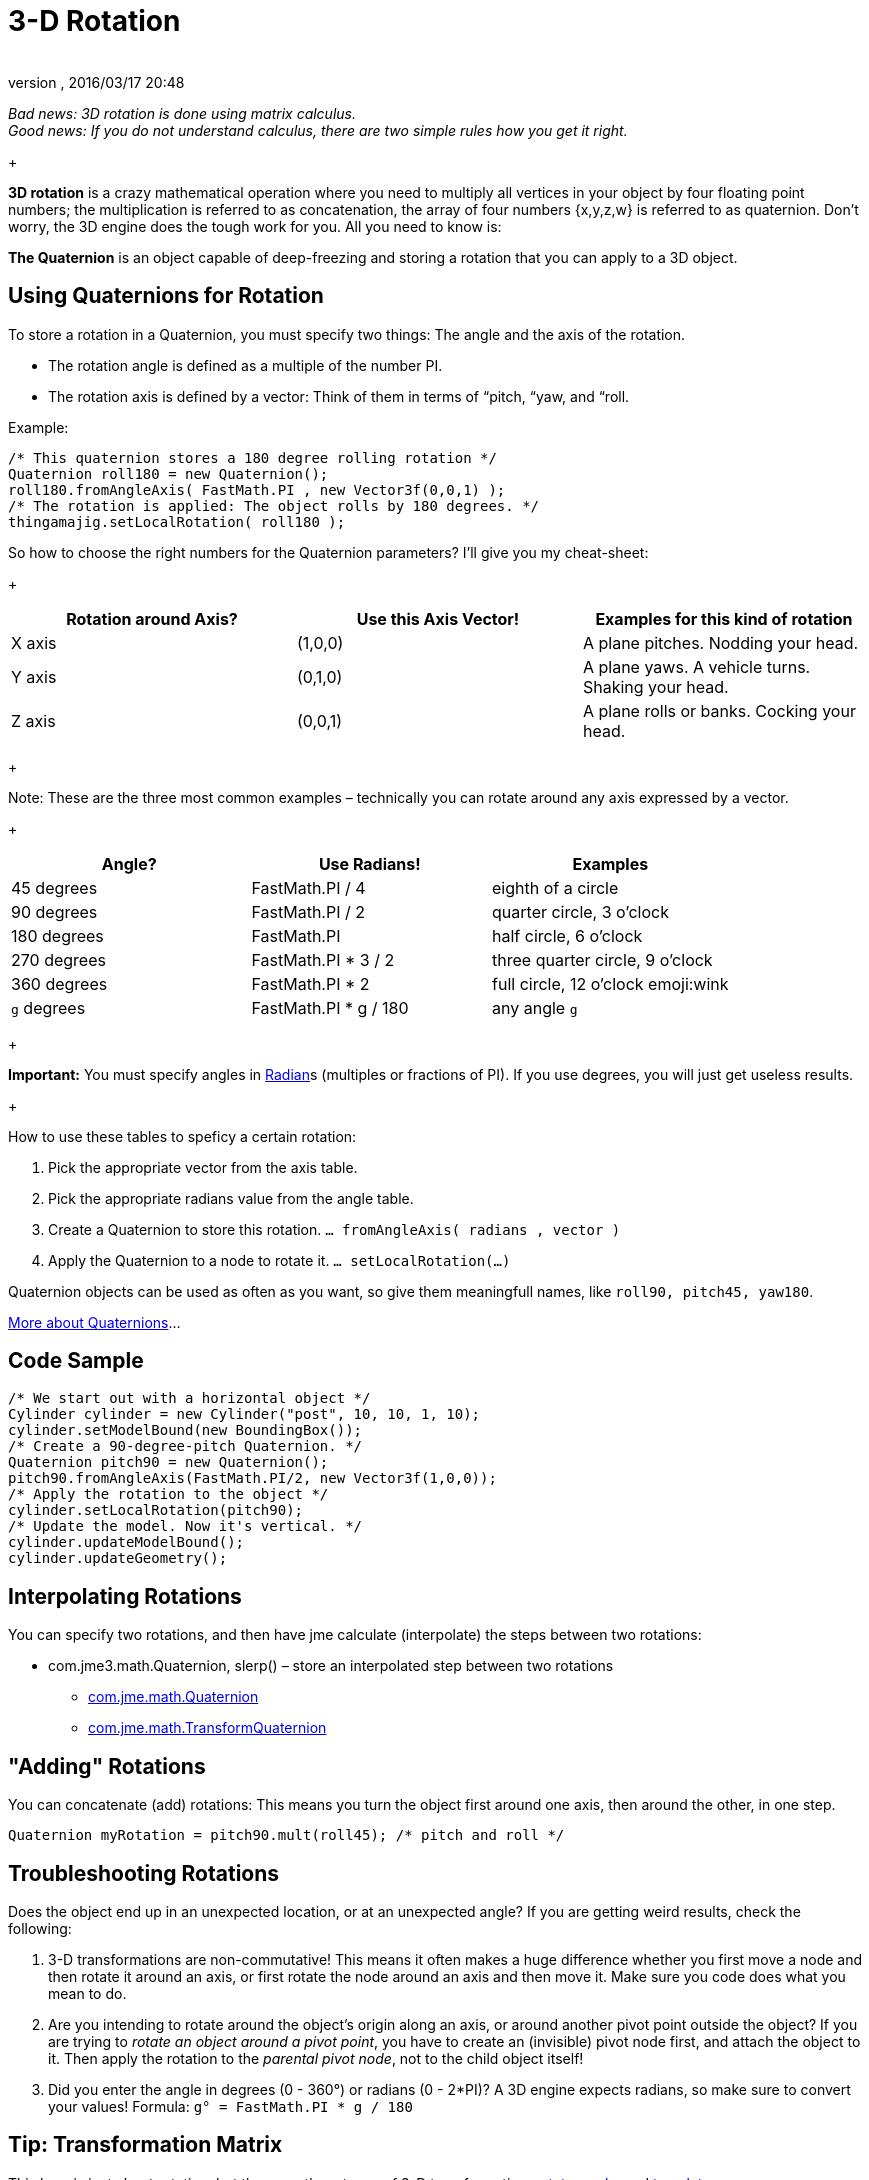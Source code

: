 = 3-D Rotation
:author: 
:revnumber: 
:revdate: 2016/03/17 20:48
:relfileprefix: ../
:imagesdir: ..
ifdef::env-github,env-browser[:outfilesuffix: .adoc]


_Bad news: 3D rotation is done using matrix calculus. +
Good news: If you do not understand calculus, there are two simple rules how you get it right._


+



*3D rotation* is a crazy mathematical operation where you need to multiply all vertices in your object by four floating point numbers; the multiplication is referred to as concatenation, the array of four numbers {x,y,z,w} is referred to as quaternion. Don't worry, the 3D engine does the tough work for you. All you need to know is: 


*The Quaternion* is an object capable of deep-freezing and storing a rotation that you can apply to a 3D object.



== Using Quaternions for Rotation

To store a rotation in a Quaternion, you must specify two things: The angle and the axis of the rotation.


*  The rotation angle is defined as a multiple of the number PI. 
*  The rotation axis is defined by a vector: Think of them in terms of “pitch, “yaw, and “roll. 

+



Example:


[source,java]
----

/* This quaternion stores a 180 degree rolling rotation */ 
Quaternion roll180 = new Quaternion(); 
roll180.fromAngleAxis( FastMath.PI , new Vector3f(0,0,1) ); 
/* The rotation is applied: The object rolls by 180 degrees. */ 
thingamajig.setLocalRotation( roll180 );

----

So how to choose the right numbers for the Quaternion parameters? I'll give you my cheat-sheet: 


+


[cols="3", options="header"]
|===

a| *Rotation around Axis?* 
a| *Use this Axis Vector!* 
a| *Examples for this kind of rotation* 

a|X axis 
a| (1,0,0) 
a| A plane pitches. Nodding your head. 

a|Y axis 
a| (0,1,0) 
a| A plane yaws. A vehicle turns. Shaking your head. 

a|Z axis 
a| (0,0,1) 
a| A plane rolls or banks. Cocking your head. 

|===

+

Note: These are the three most common examples – technically you can rotate around any axis expressed by a vector.


+


[cols="3", options="header"]
|===

a| *Angle?* 
a| *Use Radians!* 
a| *Examples* 

<a|45 degrees  
a| FastMath.PI / 4 
a| eighth of a circle 

<a|90 degrees  
a| FastMath.PI / 2 
a| quarter circle, 3 o'clock 

a|180 degrees 
a| FastMath.PI 
a| half circle, 6 o'clock 

a|270 degrees 
a| FastMath.PI * 3 / 2 
a| three quarter circle, 9 o'clock 

a|360 degrees 
a| FastMath.PI * 2 
a| full circle, 12  o'clock emoji:wink 

a|`g` degrees 
a| FastMath.PI * g / 180 
a| any angle `g` 

|===

+

*Important:* You must specify angles in link:http://en.wikipedia.org/wiki/Radian[Radian]s (multiples or fractions of PI). If you use degrees, you will just get useless results.


+

How to use these tables to speficy a certain rotation:


.  Pick the appropriate vector from the axis table.
.  Pick the appropriate radians value from the angle table.
.  Create a Quaternion to store this rotation. `… fromAngleAxis( radians , vector )`
.  Apply the Quaternion to a node to rotate it. `… setLocalRotation(…)`

Quaternion objects can be used as often as you want, so give them meaningfull names, like `roll90, pitch45, yaw180`. 


link:http://gpwiki.org/index.php/OpenGL:Tutorials:Using_Quaternions_to_represent_rotation[More about Quaternions]…



== Code Sample

[source,java]
----

/* We start out with a horizontal object */ 
Cylinder cylinder = new Cylinder("post", 10, 10, 1, 10);
cylinder.setModelBound(new BoundingBox());
/* Create a 90-degree-pitch Quaternion. */
Quaternion pitch90 = new Quaternion();
pitch90.fromAngleAxis(FastMath.PI/2, new Vector3f(1,0,0));
/* Apply the rotation to the object */
cylinder.setLocalRotation(pitch90);
/* Update the model. Now it's vertical. */
cylinder.updateModelBound();
cylinder.updateGeometry();

----


== Interpolating Rotations

You can specify two rotations, and then have jme calculate (interpolate) the steps between two rotations:


*  com.jme3.math.Quaternion, slerp() – store an interpolated step between two rotations
**  link:http://www.jmonkeyengine.com/doc/com/jme/math/Quaternion.html[com.jme.math.Quaternion]
**  link:http://www.jmonkeyengine.com/doc/com/jme/math/TransformQuaternion.html[com.jme.math.TransformQuaternion]



== "Adding" Rotations

You can concatenate (add) rotations: This means you turn the object first around one axis, then around the other, in one step.


`Quaternion myRotation =  pitch90.mult(roll45); /* pitch and roll */`



== Troubleshooting Rotations

Does the object end up in an unexpected location, or at an unexpected angle? If you are getting weird results, check the following:


.  3-D transformations are non-commutative! This means it often makes a huge difference whether you first move a node and then rotate it around an axis, or first rotate the node around an axis and then move it. Make sure you code does what you mean to do.
.  Are you intending to rotate around the object's origin along an axis, or around another pivot point outside the object? If you are trying to _rotate an object around a pivot point_, you have to create an (invisible) pivot node first, and attach the object to it. Then apply the rotation to the _parental pivot node_, not to the child object itself!
.  Did you enter the angle in degrees (0 - 360°) or radians (0 - 2*PI)? A 3D engine expects radians, so make sure to convert your values! Formula: `g° = FastMath.PI * g / 180`


== Tip: Transformation Matrix

This here is just about rotation, but there are three types of 3-D transformation: <<jme3/rotate#,rotate>>, <<jme3/scale#,scale>>, and <<jme3/translate#,translate>>.


You can do all transformations in individual steps (and then update the objects geometry and bounds), or you can combine them and transform the object in one step. If you have a lot of repetitive movement going on in your game it's worth learning more about Transformation Matrices for optimization. JME can also help you interpolate the steps between two fixed transformations.


+



*  com.jme3.math.Transform, interpolateTransforms() – interpolate a step between two transformations
**  link:http://www.jmonkeyengine.com/doc/com/jme/math/TransformMatrix.html[com.jme.math.TransformMatrix]

